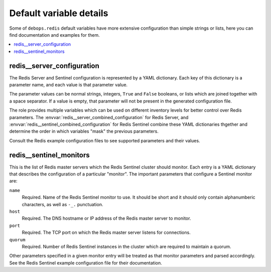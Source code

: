 Default variable details
========================

Some of ``debops.redis`` default variables have more extensive configuration
than simple strings or lists, here you can find documentation and examples for
them.

.. contents::
   :local:
   :depth: 1


.. _redis__ref_server_configuration:

redis__server_configuration
---------------------------

The Redis Server and Sentinel configuration is represented by a YAML
dictionary. Each key of this dictionary is a parameter name, and each value is
that parameter value.

The parameter values can be normal strings, integers, ``True`` and ``False``
booleans, or lists which are joined together with a space separator. If a value
is empty, that parameter will not be present in the generated configuration
file.

The role provides multiple variables which can be used on different inventory
levels for better control over Redis parameters. The
:envvar:`redis__server_combined_configuration` for Redis Server, and
:envvar:`redis__sentinel_combined_configuration` for Redis Sentinel combine these
YAML dictionaries thgether and determine the order in which variables "mask"
the previous parameters.

Consult the Redis example configuration files to see supported parameters and
their values.


.. _redis__ref_sentinel_monitors:

redis__sentinel_monitors
------------------------

This is the list of Redis master servers which the Redis Sentinel cluster
should monitor. Each entry is a YAML dictionary that describes the
configuration of a particular "monitor". The important parameters that
configure a Sentinel monitor are:

``name``
  Required. Name of the Redis Sentinel monitor to use. It should be short and
  it should only contain alphanumberic characters, as well as ``-_.``
  punctuation.

``host``
  Required. The DNS hostname or IP address of the Redis master server to
  monitor.

``port``
  Required. The TCP port on which the Redis master server listens for connections.

``quorum``
  Required. Number of Redis Sentinel instances in the cluster which are
  required to maintain a quorum.

Other parameters specified in a given monitor entry will be treated as that
monitor parameters and parsed accordingly. See the Redis Sentinel example
configuration file for their documentation.
